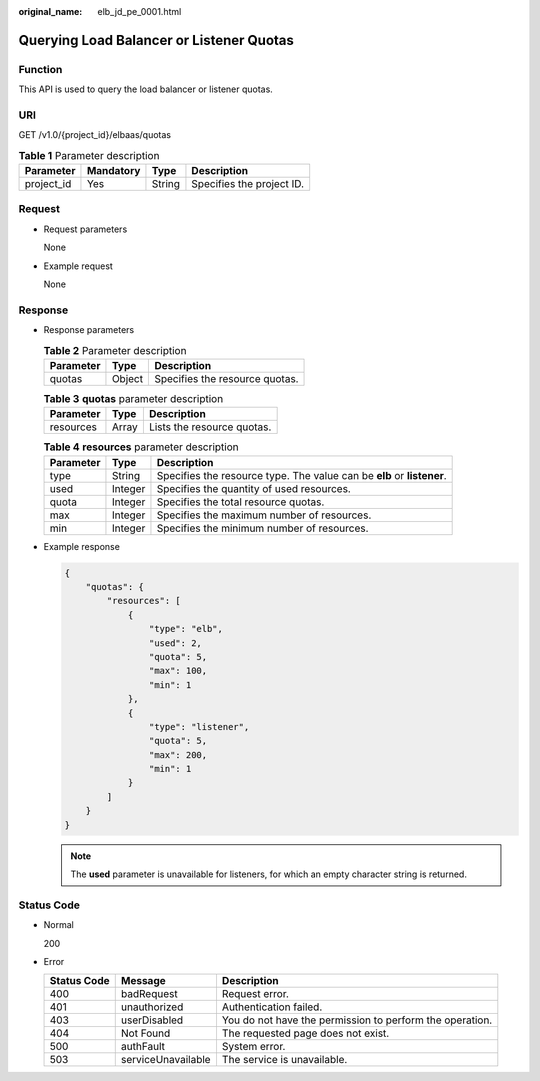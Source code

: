 :original_name: elb_jd_pe_0001.html

.. _elb_jd_pe_0001:

Querying Load Balancer or Listener Quotas
=========================================

Function
--------

This API is used to query the load balancer or listener quotas.

URI
---

GET /v1.0/{project_id}/elbaas/quotas

.. table:: **Table 1** Parameter description

   ========== ========= ====== =========================
   Parameter  Mandatory Type   Description
   ========== ========= ====== =========================
   project_id Yes       String Specifies the project ID.
   ========== ========= ====== =========================

Request
-------

-  Request parameters

   None

-  Example request

   None

Response
--------

-  Response parameters

   .. table:: **Table 2** Parameter description

      ========= ====== ==============================
      Parameter Type   Description
      ========= ====== ==============================
      quotas    Object Specifies the resource quotas.
      ========= ====== ==============================

   .. table:: **Table 3** **quotas** parameter description

      ========= ===== ==========================
      Parameter Type  Description
      ========= ===== ==========================
      resources Array Lists the resource quotas.
      ========= ===== ==========================

   .. table:: **Table 4** **resources** parameter description

      +-----------+---------+------------------------------------------------------------------------+
      | Parameter | Type    | Description                                                            |
      +===========+=========+========================================================================+
      | type      | String  | Specifies the resource type. The value can be **elb** or **listener**. |
      +-----------+---------+------------------------------------------------------------------------+
      | used      | Integer | Specifies the quantity of used resources.                              |
      +-----------+---------+------------------------------------------------------------------------+
      | quota     | Integer | Specifies the total resource quotas.                                   |
      +-----------+---------+------------------------------------------------------------------------+
      | max       | Integer | Specifies the maximum number of resources.                             |
      +-----------+---------+------------------------------------------------------------------------+
      | min       | Integer | Specifies the minimum number of resources.                             |
      +-----------+---------+------------------------------------------------------------------------+

-  Example response

   .. code-block::

      {
          "quotas": {
              "resources": [
                  {
                      "type": "elb",
                      "used": 2,
                      "quota": 5,
                      "max": 100,
                      "min": 1
                  },
                  {
                      "type": "listener",
                      "quota": 5,
                      "max": 200,
                      "min": 1
                  }
              ]
          }
      }

   .. note::

      The **used** parameter is unavailable for listeners, for which an empty character string is returned.

Status Code
-----------

-  Normal

   200

-  Error

   +-------------+--------------------+----------------------------------------------------------+
   | Status Code | Message            | Description                                              |
   +=============+====================+==========================================================+
   | 400         | badRequest         | Request error.                                           |
   +-------------+--------------------+----------------------------------------------------------+
   | 401         | unauthorized       | Authentication failed.                                   |
   +-------------+--------------------+----------------------------------------------------------+
   | 403         | userDisabled       | You do not have the permission to perform the operation. |
   +-------------+--------------------+----------------------------------------------------------+
   | 404         | Not Found          | The requested page does not exist.                       |
   +-------------+--------------------+----------------------------------------------------------+
   | 500         | authFault          | System error.                                            |
   +-------------+--------------------+----------------------------------------------------------+
   | 503         | serviceUnavailable | The service is unavailable.                              |
   +-------------+--------------------+----------------------------------------------------------+
